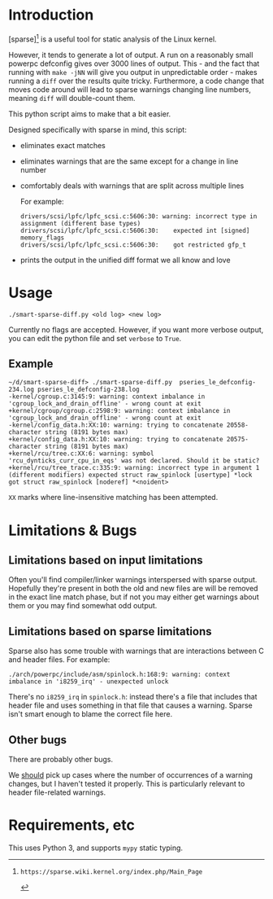 * Introduction

[sparse][0] is a useful tool for static analysis of the Linux kernel.

However, it tends to generate a lot of output. A run on a reasonably
small powerpc defconfig gives over 3000 lines of output. This - and
the fact that running with ~make -jNN~ will give you output in
unpredictable order - makes running a ~diff~ over the results quite
tricky. Furthermore, a code change that moves code around will
lead to sparse warnings changing line numbers, meaning ~diff~ will
double-count them.

This python script aims to make that a bit easier.

Designed specifically with sparse in mind, this script:

 - eliminates exact matches

 - eliminates warnings that are the same except for a change in line
   number

 - comfortably deals with warnings that are split across multiple lines

   For example:
   #+BEGIN_EXAMPLE
drivers/scsi/lpfc/lpfc_scsi.c:5606:30: warning: incorrect type in assignment (different base types)
drivers/scsi/lpfc/lpfc_scsi.c:5606:30:    expected int [signed] memory_flags
drivers/scsi/lpfc/lpfc_scsi.c:5606:30:    got restricted gfp_t
#+END_EXAMPLE

 - prints the output in the unified diff format we all know and love

* Usage

#+BEGIN_EXAMPLE
./smart-sparse-diff.py <old log> <new log>
#+END_EXAMPLE

Currently no flags are accepted. However, if you want more verbose
output, you can edit the python file and set ~verbose~ to ~True~.

** Example
#+BEGIN_EXAMPLE
~/d/smart-sparse-diff> ./smart-sparse-diff.py  pseries_le_defconfig-234.log pseries_le_defconfig-238.log 
-kernel/cgroup.c:3145:9: warning: context imbalance in 'cgroup_lock_and_drain_offline' - wrong count at exit
+kernel/cgroup/cgroup.c:2598:9: warning: context imbalance in 'cgroup_lock_and_drain_offline' - wrong count at exit
-kernel/config_data.h:XX:10: warning: trying to concatenate 20558-character string (8191 bytes max)
+kernel/config_data.h:XX:10: warning: trying to concatenate 20575-character string (8191 bytes max)
+kernel/rcu/tree.c:XX:6: warning: symbol 'rcu_dynticks_curr_cpu_in_eqs' was not declared. Should it be static?
+kernel/rcu/tree_trace.c:335:9: warning: incorrect type in argument 1 (different modifiers) expected struct raw_spinlock [usertype] *lock got struct raw_spinlock [noderef] *<noident>
#+END_EXAMPLE

~XX~ marks where line-insensitive matching has been attempted.

* Limitations & Bugs

** Limitations based on input limitations
Often you'll find compiler/linker warnings interspersed with sparse
output. Hopefully they're present in both the old and new files are
will be removed in the exact line match phase, but if not you may
either get warnings about them or you may find somewhat odd output.

** Limitations based on sparse limitations
Sparse also has some trouble with warnings that are interactions
between C and header files. For example:

#+BEGIN_EXAMPLE
./arch/powerpc/include/asm/spinlock.h:168:9: warning: context imbalance in 'i8259_irq' - unexpected unlock
#+END_EXAMPLE

There's no ~i8259_irq~ in ~spinlock.h~: instead there's a file that
includes that header file and uses something in that file that causes
a warning. Sparse isn't smart enough to blame the correct file here.

** Other bugs
There are probably other bugs.

We _should_ pick up cases where the number of occurrences of a warning
changes, but I haven't tested it properly. This is particularly
relevant to header file-related warnings.

* Requirements, etc

This uses Python 3, and supports ~mypy~ static typing.

[0]: https://sparse.wiki.kernel.org/index.php/Main_Page
